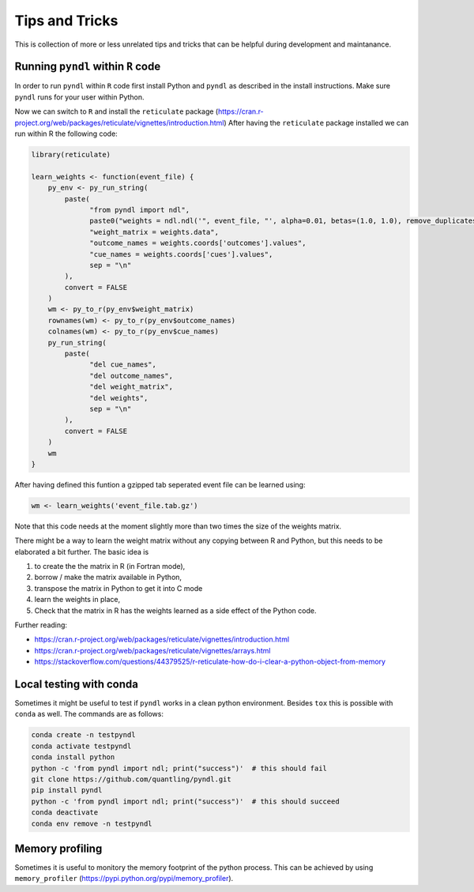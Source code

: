 Tips and Tricks
===============

This is collection of more or less unrelated tips and tricks that can be helpful
during development and maintanance.

Running ``pyndl`` within ``R`` code
-----------------------------------

In order to run ``pyndl`` within ``R`` code first install Python and ``pyndl``
as described in the install instructions. Make sure ``pyndl`` runs for your
user within Python.

Now we can switch to ``R`` and install the ``reticulate`` package
(https://cran.r-project.org/web/packages/reticulate/vignettes/introduction.html)
After having the ``reticulate`` package installed we can run within R the following code:

.. code:: r

    library(reticulate)

    learn_weights <- function(event_file) {
        py_env <- py_run_string(
            paste(
                  "from pyndl import ndl",
                  paste0("weights = ndl.ndl('", event_file, "', alpha=0.01, betas=(1.0, 1.0), remove_duplicates=True)"),
                  "weight_matrix = weights.data",
                  "outcome_names = weights.coords['outcomes'].values",
                  "cue_names = weights.coords['cues'].values",
                  sep = "\n"
            ),
            convert = FALSE
        )
        wm <- py_to_r(py_env$weight_matrix)
        rownames(wm) <- py_to_r(py_env$outcome_names)
        colnames(wm) <- py_to_r(py_env$cue_names)
        py_run_string(
            paste(
                  "del cue_names",
                  "del outcome_names",
                  "del weight_matrix",
                  "del weights",
                  sep = "\n"
            ),
            convert = FALSE
        )
        wm
    }

After having defined this funtion a gzipped tab seperated event file can be learned using:

.. code:: r

    wm <- learn_weights('event_file.tab.gz')

Note that this code needs at the moment slightly more than two times the size
of the weights matrix.

There might be a way to learn the weight matrix without any copying between R and Python, but this needs to be elaborated a bit further. The basic idea is

1. to create the the matrix in R (in Fortran mode),
2. borrow / make the matrix available in Python,
3. transpose the matrix in Python to get it into C mode
4. learn the weights in place,
5. Check that the matrix in R has the weights learned as a side effect of the
   Python code.

Further reading:

- https://cran.r-project.org/web/packages/reticulate/vignettes/introduction.html
- https://cran.r-project.org/web/packages/reticulate/vignettes/arrays.html
- https://stackoverflow.com/questions/44379525/r-reticulate-how-do-i-clear-a-python-object-from-memory


Local testing with conda
------------------------

Sometimes it might be useful to test if ``pyndl`` works in a clean python
environment. Besides ``tox`` this is possible with ``conda`` as well. The
commands are as follows:

.. code:: bash

    conda create -n testpyndl
    conda activate testpyndl
    conda install python
    python -c 'from pyndl import ndl; print("success")'  # this should fail
    git clone https://github.com/quantling/pyndl.git
    pip install pyndl
    python -c 'from pyndl import ndl; print("success")'  # this should succeed
    conda deactivate
    conda env remove -n testpyndl


Memory profiling
----------------

Sometimes it is useful to monitory the memory footprint of the python process.
This can be achieved by using ``memory_profiler``
(https://pypi.python.org/pypi/memory_profiler).

